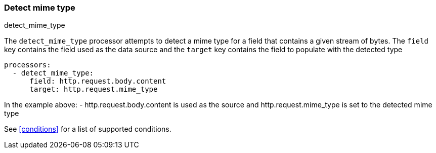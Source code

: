 [[detect-mime-type]]
=== Detect mime type

++++
<titleabbrev>detect_mime_type</titleabbrev>
++++

The `detect_mime_type` processor attempts to detect a mime type for a field that
contains a given stream of bytes. The `field` key contains the field used as
the data source and the `target` key contains the field to populate with the detected type

[source,yaml]
-------
processors:
  - detect_mime_type:
      field: http.request.body.content
      target: http.request.mime_type
-------

In the example above:
    - http.request.body.content is used as the source and http.request.mime_type is set to the detected mime type

See <<conditions>> for a list of supported conditions.
